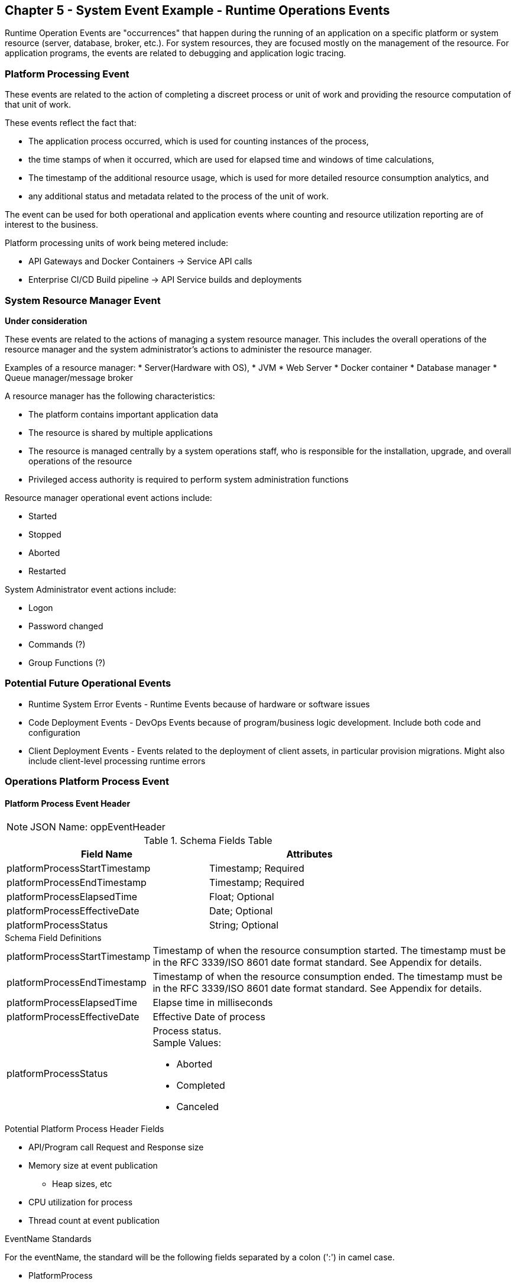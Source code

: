 == Chapter 5 - System Event Example - Runtime Operations Events ==

Runtime Operation Events are "occurrences" that happen during the running of an application on a specific platform or system resource (server, database, broker, etc.). 
For system resources, they are focused mostly on the management of the resource. 
For application programs, the events are related to debugging and application logic tracing.

=== Platform Processing Event  ===
These events are related to the action of completing a discreet process or unit of work and providing the resource computation of that unit of work. 

These events reflect the fact that: 

* The application process occurred, which is used for counting instances of the process, 

* the time stamps of when it occurred, which are used for elapsed time and windows of time calculations, 

* The timestamp of the additional resource usage, which is used for more detailed resource consumption analytics, and 

* any additional status and metadata related to the process of the unit of work. 

The event can be used for both operational and application events where counting and resource utilization reporting are of interest to the business.

Platform processing units of work being metered include:  

* API Gateways and Docker Containers  -> Service API calls
* Enterprise CI/CD Build pipeline -> API Service builds and deployments

=== System Resource Manager Event ===

*Under consideration*

These events are related to the actions of managing a system resource manager.  This includes the overall operations of the resource manager and the system administrator's actions to administer the resource manager.

Examples of a resource manager: 
* Server(Hardware with OS), 
* JVM
* Web Server 
* Docker container 
* Database manager 
* Queue manager/message broker

A resource manager has the following characteristics: 

* The platform contains important application data  
* The resource is shared by multiple applications
* The resource is managed centrally by a system operations staff, who is responsible for the installation, upgrade, and overall operations of the resource
* Privileged access authority is required to perform system administration functions

Resource manager operational event actions include:  

* Started
* Stopped
* Aborted
* Restarted

System Administrator event actions include:

* Logon
* Password changed
* Commands (?)
* Group Functions (?)

=== Potential Future Operational Events ===
* Runtime System Error Events - Runtime Events because of hardware or software issues
* Code Deployment Events - DevOps Events because of program/business logic development. Include both code and configuration
* Client Deployment Events - Events related to the deployment of client assets, in particular provision migrations.
Might also include client-level processing runtime errors

=== Operations Platform Process Event ===

==== Platform Process Event Header

====
[NOTE]
JSON Name: oppEventHeader
====
.Header Attributes

.Schema Fields Table
[width= 80%, options=header]
|================================
| Field Name | Attributes
| platformProcessStartTimestamp | Timestamp; Required
| platformProcessEndTimestamp | Timestamp; Required
| platformProcessElapsedTime | Float; Optional
| platformProcessEffectiveDate | Date; Optional
| platformProcessStatus | String; Optional
|================================

.Schema Field Definitions
[horizontal]
platformProcessStartTimestamp:: Timestamp of when the resource consumption started. The timestamp must be in the RFC 3339/ISO 8601 date format standard. See Appendix for details.
platformProcessEndTimestamp:: Timestamp of when the resource consumption ended. The timestamp must be in the RFC 3339/ISO 8601 date format standard. See Appendix for details.
platformProcessElapsedTime:: Elapse time in milliseconds
platformProcessEffectiveDate:: Effective Date of process
platformProcessStatus:: Process status. +
Sample Values:
* Aborted
* Completed
* Canceled

.Potential Platform Process Header Fields
* API/Program call Request and Response size
* Memory size at event publication
** Heap sizes, etc
* CPU utilization for process
* Thread count at event publication

.EventName Standards
For the eventName, the standard will be the following fields separated by a colon (':') in camel case.

* PlatformProcess
* Action

.Tag Definition

* Format
** Ordered sets of tuples separated by underscore '_'

.Action Definition
The action defines the type of action or state changes of the process.

.Action Component Valid Values

Process Action Sample Values:

* Started
* Completed
* StateChanged

.Body Definition Considerations

* The eventData section is named 'eventData' 
** 'eventData' can be any valid JSON schema
* Contains one predefined element 'extension'
** Extension is a private area that can contain its schema
** The field is a map/array with:
*** Namespace as a key and,
*** Any valid JSON schema as its value
 This can be any significant data or data of interest for reporting at the time of the process state change.
